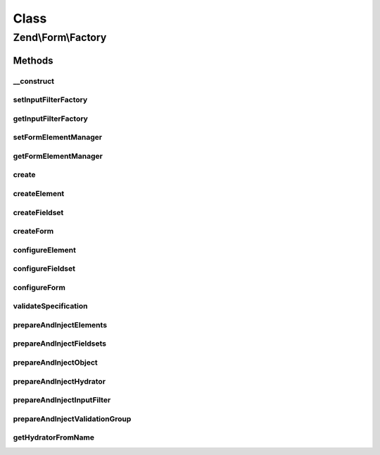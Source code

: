 .. Form/Factory.php generated using docpx on 01/30/13 03:02pm


Class
*****

Zend\\Form\\Factory
===================

Methods
-------

__construct
+++++++++++

.. function:: __construct()


    @param FormElementManager $formElementManager



setInputFilterFactory
+++++++++++++++++++++

.. function:: setInputFilterFactory()


    Set input filter factory to use when creating forms

    :param InputFilterFactory: 

    :rtype: Factory 



getInputFilterFactory
+++++++++++++++++++++

.. function:: getInputFilterFactory()


    Get current input filter factory
    
    If none provided, uses an unconfigured instance.

    :rtype: InputFilterFactory 



setFormElementManager
+++++++++++++++++++++

.. function:: setFormElementManager()


    Set the form element manager

    :param FormElementManager: 

    :rtype: Factory 



getFormElementManager
+++++++++++++++++++++

.. function:: getFormElementManager()


    Get form element manager

    :rtype: FormElementManager 



create
++++++

.. function:: create()


    Create an element, fieldset, or form
    
    Introspects the 'type' key of the provided $spec, and determines what
    type is being requested; if none is provided, assumes the spec
    represents simply an element.

    :param array|Traversable: 

    :rtype: ElementInterface 

    :throws: Exception\DomainException 



createElement
+++++++++++++

.. function:: createElement()


    Create an element

    :param array: 

    :rtype: ElementInterface 



createFieldset
++++++++++++++

.. function:: createFieldset()


    Create a fieldset

    :param array: 

    :rtype: ElementInterface 



createForm
++++++++++

.. function:: createForm()


    Create a form

    :param array: 

    :rtype: ElementInterface 



configureElement
++++++++++++++++

.. function:: configureElement()


    Configure an element based on the provided specification
    
    Specification can contain any of the following:
    - type: the Element class to use; defaults to \Zend\Form\Element
    - name: what name to provide the element, if any
    - options: an array, Traversable, or ArrayAccess object of element options
    - attributes: an array, Traversable, or ArrayAccess object of element
      attributes to assign

    :param ElementInterface: 
    :param array|Traversable|ArrayAccess: 

    :throws Exception\DomainException: 

    :rtype: ElementInterface 



configureFieldset
+++++++++++++++++

.. function:: configureFieldset()


    Configure a fieldset based on the provided specification
    
    Specification can contain any of the following:
    - type: the Fieldset class to use; defaults to \Zend\Form\Fieldset
    - name: what name to provide the fieldset, if any
    - options: an array, Traversable, or ArrayAccess object of element options
    - attributes: an array, Traversable, or ArrayAccess object of element
      attributes to assign
    - elements: an array or Traversable object where each entry is an array
      or ArrayAccess object containing the keys:
      - flags: (optional) array of flags to pass to FieldsetInterface::add()
      - spec: the actual element specification, per {@link configureElement()}

    :param FieldsetInterface: 
    :param array|Traversable|ArrayAccess: 

    :throws Exception\DomainException: 

    :rtype: FieldsetInterface 



configureForm
+++++++++++++

.. function:: configureForm()


    Configure a form based on the provided specification
    
    Specification follows that of {@link configureFieldset()}, and adds the
    following keys:
    
    - input_filter: input filter instance, named input filter class, or
      array specification for the input filter factory
    - hydrator: hydrator instance or named hydrator class

    :param FormInterface: 
    :param array|Traversable|ArrayAccess: 

    :rtype: FormInterface 



validateSpecification
+++++++++++++++++++++

.. function:: validateSpecification()


    Validate a provided specification
    
    Ensures we have an array, Traversable, or ArrayAccess object, and returns it.

    :param array|Traversable|ArrayAccess: 
    :param string: Method invoking the validator

    :rtype: array|ArrayAccess 

    :throws: Exception\InvalidArgumentException for invalid $spec



prepareAndInjectElements
++++++++++++++++++++++++

.. function:: prepareAndInjectElements()


    Takes a list of element specifications, creates the elements, and injects them into the provided fieldset

    :param array|Traversable|ArrayAccess: 
    :param FieldsetInterface: 
    :param string: Method invoking this one (for exception messages)

    :rtype: void 



prepareAndInjectFieldsets
+++++++++++++++++++++++++

.. function:: prepareAndInjectFieldsets()


    Takes a list of fieldset specifications, creates the fieldsets, and injects them into the master fieldset

    :param array|Traversable|ArrayAccess: 
    :param FieldsetInterface: 
    :param string: Method invoking this one (for exception messages)

    :rtype: void 



prepareAndInjectObject
++++++++++++++++++++++

.. function:: prepareAndInjectObject()


    Prepare and inject an object
    
    Takes a string indicating a class name, instantiates the class
    by that name, and injects the class instance as the bound object.

    :param string: 
    :param FieldsetInterface: 
    :param string: 

    :throws Exception\DomainException: 

    :rtype: void 



prepareAndInjectHydrator
++++++++++++++++++++++++

.. function:: prepareAndInjectHydrator()


    Prepare and inject a named hydrator
    
    Takes a string indicating a hydrator class name (or a concrete instance), try first to instantiates the class
    by pulling it from service manager, and injects the hydrator instance into the form.

    :param string|array|Hydrator\HydratorInterface: 
    :param FieldsetInterface: 
    :param string: 

    :rtype: void 

    :throws: Exception\DomainException If $hydratorOrName is not a string, does not resolve to a known class, or
                                  the class does not implement Hydrator\HydratorInterface



prepareAndInjectInputFilter
+++++++++++++++++++++++++++

.. function:: prepareAndInjectInputFilter()


    Prepare an input filter instance and inject in the provided form
    
    If the input filter specified is a string, assumes it is a class name,
    and attempts to instantiate it. If the class does not exist, or does
    not extend InputFilterInterface, an exception is raised.
    
    Otherwise, $spec is passed on to the attached InputFilter Factory
    instance in order to create the input filter.

    :param string|array|Traversable: 
    :param FormInterface: 
    :param string: 

    :rtype: void 

    :throws: Exception\DomainException for unknown InputFilter class or invalid InputFilter instance



prepareAndInjectValidationGroup
+++++++++++++++++++++++++++++++

.. function:: prepareAndInjectValidationGroup()


    Prepare a validation group and inject in the provided form
    
    Takes an array of elements names

    :param string|array|Traversable: 
    :param FormInterface: 
    :param string: 

    :rtype: void 

    :throws: Exception\DomainException if validation group given is not an array



getHydratorFromName
+++++++++++++++++++

.. function:: getHydratorFromName()


    Try to pull hydrator from service manager, or instantiates it from its name

    :param string: 

    :rtype: mixed 

    :throws: Exception\DomainException 




